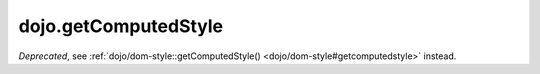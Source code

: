 .. _dojo/getComputedStyle:

=====================
dojo.getComputedStyle
=====================

.. contents ::
   :depth: 2

*Deprecated*, see :ref:`dojo/dom-style::getComputedStyle() <dojo/dom-style#getcomputedstyle>` instead.